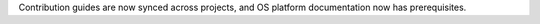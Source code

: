 Contribution guides are now synced across projects, and OS platform documentation now has prerequisites.
